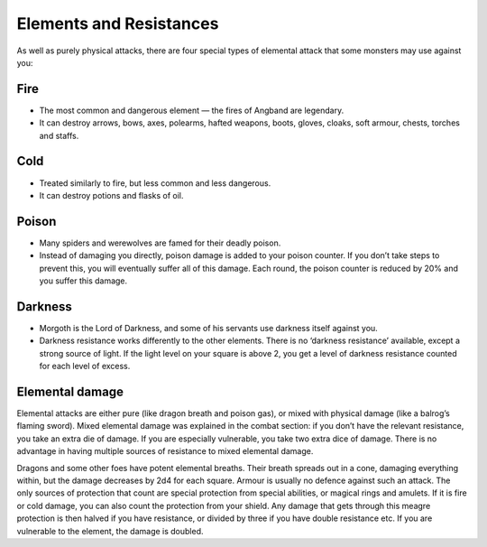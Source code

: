 ========================
Elements and Resistances
========================

As well as purely physical attacks, there are four special types of elemental attack that some monsters may use against you:

Fire
----
* The most common and dangerous element — the fires of Angband are legendary.
* It can destroy arrows, bows, axes, polearms, hafted weapons, boots, gloves, cloaks, soft armour, chests, torches and staffs.

Cold
----
* Treated similarly to fire, but less common and less dangerous.
* It can destroy potions and flasks of oil.

Poison
------
* Many spiders and werewolves are famed for their deadly poison.
* Instead of damaging you directly, poison damage is added to your poison counter. If you don’t take steps to prevent this, you will eventually suffer all of this damage. Each round, the poison counter is reduced by 20% and you suffer this damage.

Darkness
--------
* Morgoth is the Lord of Darkness, and some of his servants use darkness itself against you.
* Darkness resistance works differently to the other elements. There is no ‘darkness resistance’ available, except a strong source of light. If the light level on your square is above 2, you get a level of darkness resistance counted for each level of excess.

Elemental damage
----------------
Elemental attacks are either pure (like dragon breath and poison gas), or mixed with physical damage (like a balrog’s flaming sword). Mixed elemental damage was explained in the combat section: if you don’t have the relevant resistance, you take an extra die of damage. If you are especially vulnerable, you take two extra dice of damage. There is no advantage in having multiple sources of resistance to mixed elemental damage.

Dragons and some other foes have potent elemental breaths. Their breath spreads out in a cone, damaging everything within, but the damage decreases by 2d4 for each square. Armour is usually no defence against such an attack. The only sources of protection that count are special protection from special abilities, or magical rings and amulets. If it is fire or cold damage, you can also count the protection from your shield. Any damage that gets through this meagre protection is then halved if you have resistance, or divided by three if
you have double resistance etc. If you are vulnerable to the element, the damage is doubled.
